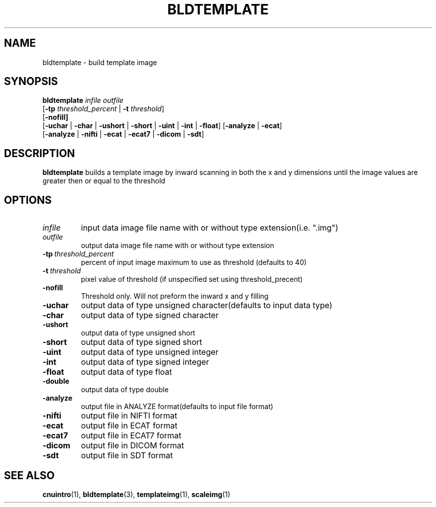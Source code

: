 .\" @(#)bldtemplate.1;
.TH BLDTEMPLATE 1 "6 March 1996" "CNU Tools" "CNU Tools"
.SH NAME
bldtemplate \- build template image
.SH SYNOPSIS
.nf
\fBbldtemplate \fIinfile \fIoutfile
\fR[\fB\-tp \fIthreshold_percent \fR| \fB-t \fIthreshold\fR]
\fR[\fB\-nofill]
\fR[\fB\-uchar \fR| \fB\-char \fR| \fB\-ushort \fR| \fB\-short \fR| \fB\-uint \fR| \fB\-int \fR| \fB\-float\fR] \fR[\fB\-analyze \fR| \fB\-ecat\fR]
\fR[\fB\-analyze \fR| \fB\-nifti \fR| \fB\-ecat \fR| \fB\-ecat7 \fR| \fB\-dicom \fR| \fB\-sdt\fR]
.ft
.SH DESCRIPTION
.LP
.B bldtemplate
builds a template image by inward scanning in both the x and y dimensions
until the image values are greater then or equal to the threshold
.SH OPTIONS
.TP
.I infile
input data image file name with or without type extension(i.e. ".img")
.TP
.I outfile
output data image file name with or without type extension
.TP
.BI \-tp \ threshold_percent
percent of input image maximum to use as threshold (defaults to 40)
.TP
.BI \-t \ threshold
pixel value of threshold (if unspecified set using threshold_precent)
.TP
.B \-nofill
Threshold only. Will not preform the inward x and y filling
.TP
.B \-uchar
output data of type unsigned character(defaults to input data type)
.TP
.B \-char
output data of type signed character
.TP
.B \-ushort
output data of type unsigned short
.TP
.B \-short
output data of type signed short
.TP
.B \-uint
output data of type unsigned integer
.TP
.B \-int
output data of type signed integer
.TP
.B \-float
output data of type float
.TP
.B \-double
output data of type double
.TP
.B \-analyze
output file in ANALYZE format(defaults to input file format)
.TP
.B \-nifti
output file in NIFTI format
.TP
.B \-ecat
output file in ECAT format
.TP
.B \-ecat7
output file in ECAT7 format
.TP
.B \-dicom
output file in DICOM format
.TP
.B \-sdt
output file in SDT format
.SH "SEE ALSO"
.BR cnuintro (1),
.BR bldtemplate (3),
.BR templateimg (1),
.BR scaleimg (1)

